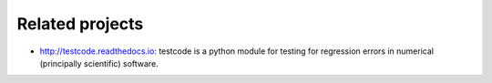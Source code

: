 

Related projects
================

- http://testcode.readthedocs.io: testcode is a python module for
  testing for regression errors in numerical (principally scientific) software.
